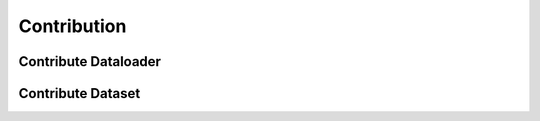##############
 Contribution
##############

 
***********************
 Contribute Dataloader
***********************


********************
 Contribute Dataset
********************
